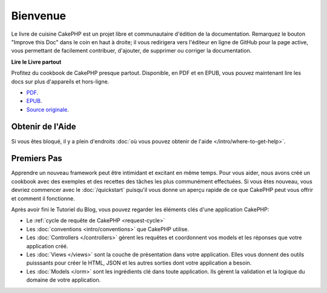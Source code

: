 Bienvenue
#########

Le livre de cuisine CakePHP est un projet libre et communautaire d'édition de
la documentation. Remarquez le bouton "Improve this Doc" dans le coin en haut
à droite; il vous redirigera vers l'éditeur en ligne de GitHub pour la page active,
vous permettant de facilement contribuer, d'ajouter, de supprimer ou corriger
la documentation.

.. container:: offline-download

    **Lire le Livre partout**

    Profitez du cookbook de CakePHP presque partout. Disponible, en PDF et en
    EPUB, vous pouvez maintenant lire les docs sur plus d'appareils et
    hors-ligne.

    - `PDF <../_downloads/fr/CakePHPCookbook.pdf>`_.
    - `EPUB <../_downloads/fr/CakePHPCookbook.epub>`_.
    - `Source originale <http://github.com/cakephp/docs>`_.

Obtenir de l'Aide
=================

Si vous êtes bloqué, il y a plein d'endroits :doc:`où vous pouvez obtenir de
l'aide </intro/where-to-get-help>`.

Premiers Pas
============

Apprendre un nouveau framework peut être intimidant et excitant en même temps.
Pour vous aider, nous avons créé un cookbook avec des exemples et des recettes
des tâches les plus communément effectuées. Si vous êtes nouveau, vous devriez
commencer avec le :doc:`/quickstart` puisqu'il vous donne
un aperçu rapide de ce que CakePHP peut vous offrir et comment il fonctionne.

Après avoir fini le Tutoriel du Blog, vous pouvez regarder les éléments clés
d'une application CakePHP:

* Le :ref:`cycle de requête de CakePHP <request-cycle>`
* Les :doc:`conventions <intro/conventions>` que CakePHP
  utilise.
* Les :doc:`Controllers </controllers>` gèrent les requêtes et coordonnent vos
  models et les réponses que votre application créé.
* Les :doc:`Views </views>` sont la couche de présentation dans votre
  application. Elles vous donnent des outils puisssants pour créer le HTML,
  JSON et les autres sorties dont votre application a besoin.
* Les :doc:`Models </orm>` sont les ingrédients clé dans toute application. Ils
  gèrent la validation et la logique du domaine de votre application.


.. meta::
    :title lang=fr: .. Documentation CakePHP 
    :keywords lang=fr: modèles,models,documentation,présentation vue,documentation du projet,démarrage rapide,source original,sphinx,liens,livre de cuisine,conventions,validation,cakephp,stockage et récupération,coeur,blog,projet
